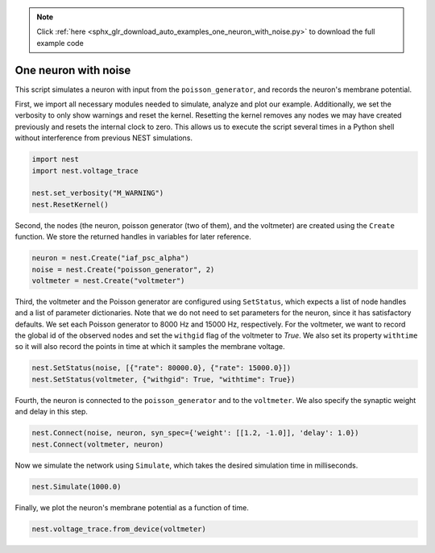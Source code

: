 .. note::
    :class: sphx-glr-download-link-note

    Click :ref:`here <sphx_glr_download_auto_examples_one_neuron_with_noise.py>` to download the full example code
.. rst-class:: sphx-glr-example-title

.. _sphx_glr_auto_examples_one_neuron_with_noise.py:


One neuron with noise
----------------------

This script simulates a neuron with input from the ``poisson_generator``, and
records the neuron's membrane potential.


First, we import all necessary modules needed to simulate, analyze and
plot our example. Additionally, we set the verbosity to only show warnings
and reset the kernel.
Resetting the kernel removes any nodes we may have created previously and
resets the internal clock to zero. This allows us to execute the script
several times in a Python shell without interference from previous NEST
simulations.


.. code-block:: default


    import nest
    import nest.voltage_trace

    nest.set_verbosity("M_WARNING")
    nest.ResetKernel()


Second, the nodes (the neuron, poisson generator (two of them), and the
voltmeter) are created using  the ``Create`` function.
We store the returned handles in variables for later reference.


.. code-block:: default


    neuron = nest.Create("iaf_psc_alpha")
    noise = nest.Create("poisson_generator", 2)
    voltmeter = nest.Create("voltmeter")


Third, the voltmeter and the Poisson generator are configured using
``SetStatus``, which expects a list of node handles and a list of parameter
dictionaries. Note that we do not need to set parameters for the neuron,
since it has satisfactory defaults.
We set each Poisson generator to 8000 Hz and 15000 Hz, respectively.
For the voltmeter, we want to record the global id of the observed nodes and
set the ``withgid`` flag of the voltmeter to `True`.
We also set its property ``withtime`` so it will also record the points
in time at which it samples the membrane voltage.


.. code-block:: default


    nest.SetStatus(noise, [{"rate": 80000.0}, {"rate": 15000.0}])
    nest.SetStatus(voltmeter, {"withgid": True, "withtime": True})


Fourth, the neuron is connected to the ``poisson_generator`` and to the
``voltmeter``. We also specify the synaptic weight and delay in this step.


.. code-block:: default


    nest.Connect(noise, neuron, syn_spec={'weight': [[1.2, -1.0]], 'delay': 1.0})
    nest.Connect(voltmeter, neuron)


Now we simulate the network using ``Simulate``, which takes the
desired simulation time in milliseconds.


.. code-block:: default


    nest.Simulate(1000.0)


Finally, we plot the neuron's membrane potential as a function of
time.


.. code-block:: default


    nest.voltage_trace.from_device(voltmeter)


.. rst-class:: sphx-glr-timing

   **Total running time of the script:** ( 0 minutes  0.000 seconds)


.. _sphx_glr_download_auto_examples_one_neuron_with_noise.py:


.. only :: html

 .. container:: sphx-glr-footer
    :class: sphx-glr-footer-example



  .. container:: sphx-glr-download

     :download:`Download Python source code: one_neuron_with_noise.py <one_neuron_with_noise.py>`



  .. container:: sphx-glr-download

     :download:`Download Jupyter notebook: one_neuron_with_noise.ipynb <one_neuron_with_noise.ipynb>`


.. only:: html

 .. rst-class:: sphx-glr-signature

    `Gallery generated by Sphinx-Gallery <https://sphinx-gallery.github.io>`_
